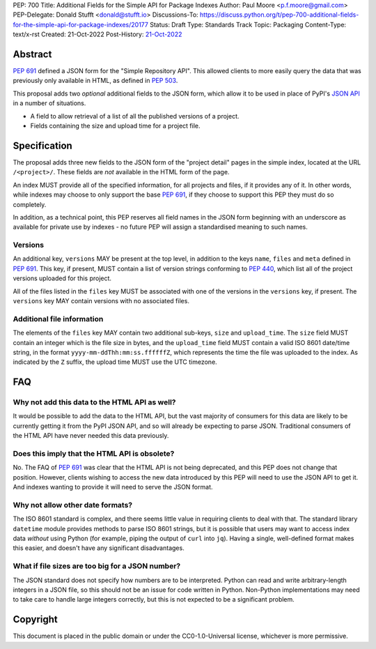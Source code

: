 PEP: 700
Title: Additional Fields for the Simple API for Package Indexes
Author: Paul Moore <p.f.moore@gmail.com>
PEP-Delegate: Donald Stufft <donald@stufft.io>
Discussions-To: https://discuss.python.org/t/pep-700-additional-fields-for-the-simple-api-for-package-indexes/20177
Status: Draft
Type: Standards Track
Topic: Packaging
Content-Type: text/x-rst
Created: 21-Oct-2022
Post-History: `21-Oct-2022 <https://discuss.python.org/t/pep-700-additional-fields-for-the-simple-api-for-package-indexes/20177>`__


Abstract
========

:pep:`691` defined a JSON form for the "Simple Repository API". This allowed
clients to more easily query the data that was previously only available in
HTML, as defined in :pep:`503`.

This proposal adds two *optional* additional fields to the JSON form, which
allow it to be used in place of PyPI's `JSON API <https://warehouse.pypa.io/api-reference/json.html>`__
in a number of situations.

- A field to allow retrieval of a list of all the published versions of a project.
- Fields containing the size and upload time for a project file.


Specification
=============

The proposal adds three new fields to the JSON form of the "project detail"
pages in the simple index, located at the URL ``/<project>/``. These fields are
*not* available in the HTML form of the page.

An index MUST provide all of the specified information, for all projects and
files, if it provides any of it. In other words, while indexes may choose to
only support the base :pep:`691`, if they choose to support this PEP they must
do so completely.

In addition, as a technical point, this PEP reserves all field names in the JSON
form beginning with an underscore as available for private use by indexes - no
future PEP will assign a standardised meaning to such names.

Versions
--------

An additional key, ``versions`` MAY be present at the top level, in addition to
the keys ``name``, ``files`` and ``meta`` defined in :pep:`691`. This key, if
present, MUST contain a list of version strings conforming to :pep:`440`, which
list all of the project versions uploaded for this project.

All of the files listed in the ``files`` key MUST be associated with one of the
versions in the ``versions`` key, if present. The ``versions`` key MAY contain
versions with no associated files.

Additional file information
---------------------------

The elements of the ``files`` key MAY contain two additional sub-keys, ``size``
and ``upload_time``. The ``size`` field MUST contain an integer which is the
file size in bytes, and the ``upload_time`` field MUST contain a valid ISO 8601
date/time string, in the format ``yyyy-mm-ddThh:mm:ss.ffffffZ``, which
represents the time the file was uploaded to the index. As indicated by the
``Z`` suffix, the upload time MUST use the UTC timezone.

FAQ
===

Why not add this data to the HTML API as well?
----------------------------------------------

It would be possible to add the data to the HTML API, but the vast majority of
consumers for this data are likely to be currently getting it from the PyPI JSON
API, and so will already be expecting to parse JSON. Traditional consumers of
the HTML API have never needed this data previously.

Does this imply that the HTML API is obsolete?
----------------------------------------------

No. The FAQ of :pep:`691` was clear that the HTML API is not being deprecated,
and this PEP does not change that position. However, clients wishing to access
the new data introduced by this PEP will need to use the JSON API to get it. And
indexes wanting to provide it will need to serve the JSON format.

Why not allow other date formats?
---------------------------------

The ISO 8601 standard is complex, and there seems little value in requiring
clients to deal with that. The standard library ``datetime`` module provides
methods to parse ISO 8601 strings, but it is possible that users may want to
access index data *without* using Python (for example, piping the output of
``curl`` into ``jq``). Having a single, well-defined format makes this easier,
and doesn't have any significant disadvantages.

What if file sizes are too big for a JSON number?
-------------------------------------------------

The JSON standard does not specify how numbers are to be interpreted. Python can
read and write arbitrary-length integers in a JSON file, so this should not be
an issue for code written in Python. Non-Python implementations may need to take
care to handle large integers correctly, but this is not expected to be a
significant problem.


Copyright
=========

This document is placed in the public domain or under the
CC0-1.0-Universal license, whichever is more permissive.
